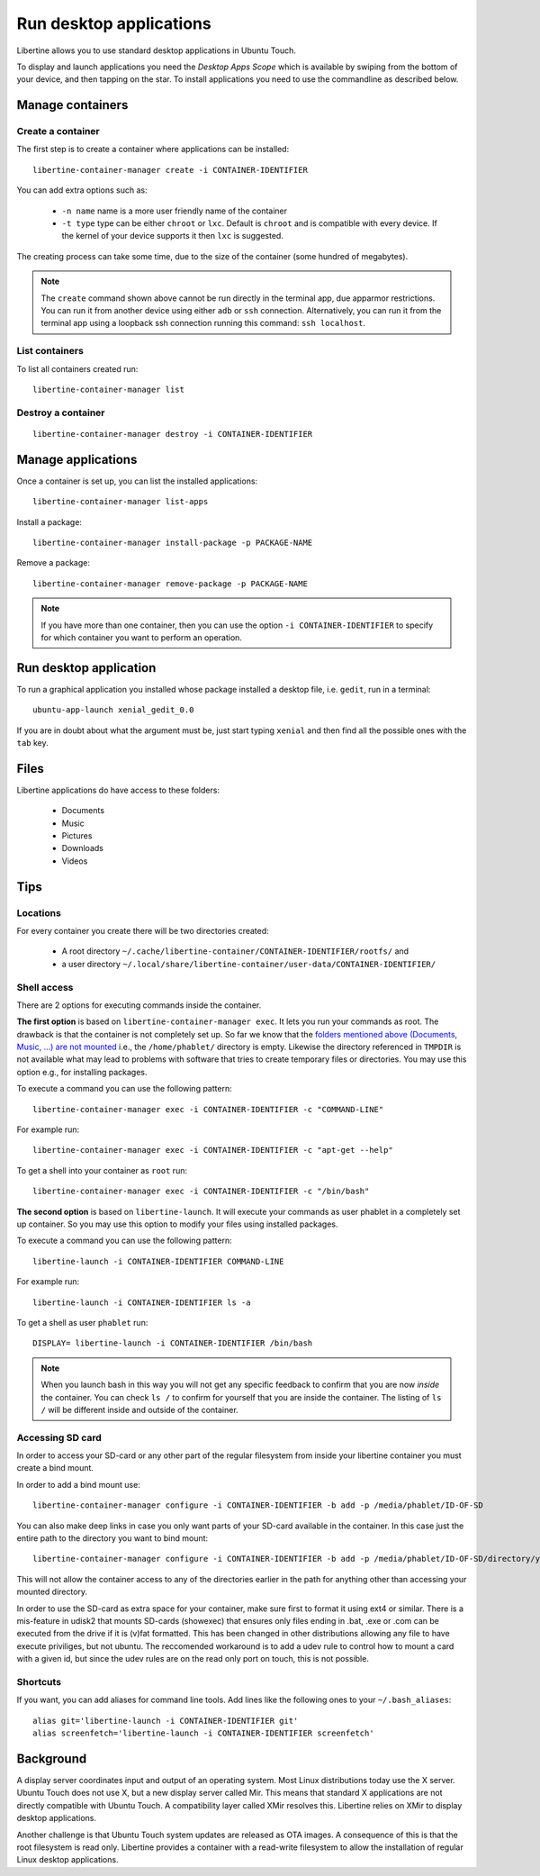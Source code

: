 Run desktop applications
========================

Libertine allows you to use standard desktop applications in Ubuntu Touch.

To display and launch applications you need the *Desktop Apps Scope* which is available by swiping from the bottom of your device, and then tapping on the star. To install applications you need to use the commandline as described below.

Manage containers
-----------------

Create a container
^^^^^^^^^^^^^^^^^^

The first step is to create a container where applications can be installed::

  libertine-container-manager create -i CONTAINER-IDENTIFIER

You can add extra options such as:

 * ``-n name`` name is a more user friendly name of the container
 * ``-t type`` type can be either ``chroot`` or ``lxc``. Default is ``chroot`` and is compatible with every device. If the kernel of your device supports it then ``lxc`` is suggested.

The creating process can take some time, due to the size of the container (some hundred of megabytes).

.. note::
    The ``create`` command shown above cannot be run directly in the terminal app, due apparmor restrictions. You can run it from another device using either ``adb`` or ``ssh`` connection. Alternatively, you can run it from the terminal app using a loopback ssh connection running this command: ``ssh localhost``.

List containers
^^^^^^^^^^^^^^^

To list all containers created run::

  libertine-container-manager list

Destroy a container
^^^^^^^^^^^^^^^^^^^
::

  libertine-container-manager destroy -i CONTAINER-IDENTIFIER

Manage applications
-------------------

Once a container is set up, you can list the installed applications::

  libertine-container-manager list-apps

Install a package::

  libertine-container-manager install-package -p PACKAGE-NAME

Remove a package::

  libertine-container-manager remove-package -p PACKAGE-NAME

.. note::
    If you have more than one container, then you can use the option ``-i CONTAINER-IDENTIFIER`` to specify for which container you want to perform an operation.

Run desktop application
-----------------------

To run a graphical application you installed whose package installed a desktop file, i.e. ``gedit``, run in a terminal::

  ubuntu-app-launch xenial_gedit_0.0

If you are in doubt about what the argument must be, just start typing ``xenial`` and then find all the possible ones with the ``tab`` key.

Files
-----

Libertine applications do have access to these folders:

 * Documents
 * Music
 * Pictures
 * Downloads
 * Videos

Tips
----

Locations
^^^^^^^^^

For every container you create there will be two directories created:

  * A root directory ``~/.cache/libertine-container/CONTAINER-IDENTIFIER/rootfs/`` and
  * a user directory ``~/.local/share/libertine-container/user-data/CONTAINER-IDENTIFIER/``

Shell access
^^^^^^^^^^^^

There are 2 options for executing commands inside the container.

**The first option** is based on ``libertine-container-manager exec``. It lets you run your commands as root. The drawback is that the container is not completely set up. So far we know that the `folders mentioned above (Documents, Music, ...) are not mounted <https://askubuntu.com/questions/831830/libertine-terminal-applications-how-to-access-to-the-real-home-dir#comment1273744_833984/>`_ i.e., the ``/home/phablet/`` directory is empty. Likewise the directory referenced in ``TMPDIR`` is not available what may lead to problems with software that tries to create temporary files or directories.
You may use this option e.g., for installing packages.

To execute a command you can use the following pattern::

  libertine-container-manager exec -i CONTAINER-IDENTIFIER -c "COMMAND-LINE"

For example run::

  libertine-container-manager exec -i CONTAINER-IDENTIFIER -c "apt-get --help"

To get a shell into your container as ``root`` run::

  libertine-container-manager exec -i CONTAINER-IDENTIFIER -c "/bin/bash"

**The second option** is based on ``libertine-launch``. It will execute your commands as user phablet in a completely set up container. So you may use this option to modify your files using installed packages.

To execute a command you can use the following pattern::

  libertine-launch -i CONTAINER-IDENTIFIER COMMAND-LINE

For example run::

  libertine-launch -i CONTAINER-IDENTIFIER ls -a

To get a shell as user ``phablet`` run::

  DISPLAY= libertine-launch -i CONTAINER-IDENTIFIER /bin/bash

.. note::
    When you launch bash in this way you will not get any specific feedback to confirm that you are now *inside* the container. You can check ``ls /`` to confirm for yourself that you are inside the container. The listing of ``ls /`` will be different inside and outside of the container.

Accessing SD card
^^^^^^^^^^^^^^^^^

In order to access your SD-card or any other part of the regular filesystem from inside your libertine container you must create a bind mount.

In order to add a bind mount use::

  libertine-container-manager configure -i CONTAINER-IDENTIFIER -b add -p /media/phablet/ID-OF-SD
  
You can also make deep links in case you only want parts of your SD-card available in the container. In this case just the entire path to the directory you want to bind mount::

  libertine-container-manager configure -i CONTAINER-IDENTIFIER -b add -p /media/phablet/ID-OF-SD/directory/you/want
  
This will not allow the container access to any of the directories earlier in the path for anything other than accessing your mounted directory.
    
In order to use the SD-card as extra space for your container, make sure first to format it using ext4 or similar.
There is a mis-feature in udisk2 that mounts SD-cards (showexec) that ensures only files ending in .bat, .exe or .com can be executed from the drive if it is (v)fat formatted. This has been changed in other distributions allowing any file to have execute priviliges, but not ubuntu. The reccomended workaround is to add a udev rule to control how to mount a card with a given id, but since the udev rules are on the read only port on touch, this is not possible.

Shortcuts
^^^^^^^^^

If you want, you can add aliases for command line tools. Add lines like the following ones to your ``~/.bash_aliases``::

    alias git='libertine-launch -i CONTAINER-IDENTIFIER git'
    alias screenfetch='libertine-launch -i CONTAINER-IDENTIFIER screenfetch'

Background
----------

A display server coordinates input and output of an operating system. Most Linux distributions today use the X server. Ubuntu Touch does not use X, but  a new display server called Mir. This means that standard X applications are not directly compatible with Ubuntu Touch. A compatibility layer called XMir resolves this. Libertine relies on XMir to display desktop applications.

Another challenge is that Ubuntu Touch system updates are released as OTA images. A consequence of this is that the root filesystem is read only. Libertine provides a container with a read-write filesystem to allow the installation of regular Linux desktop applications.

